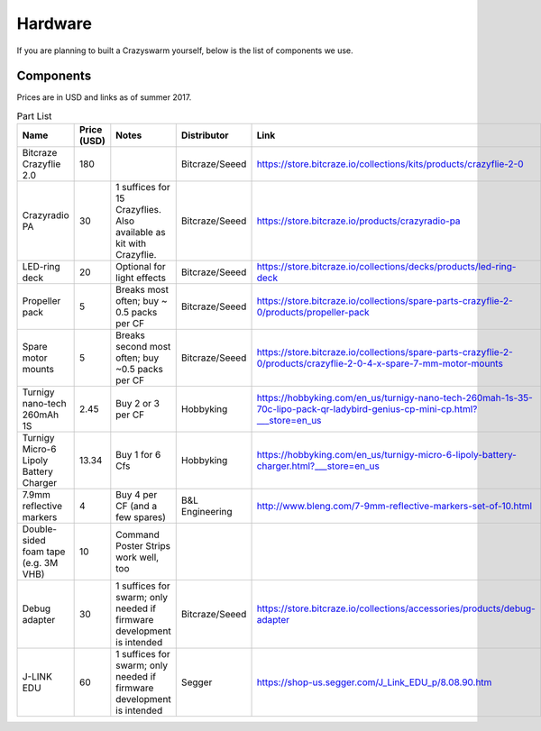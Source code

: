 Hardware
========

If you are planning to built a Crazyswarm yourself, below is the list of components we use.

Components
----------

Prices are in USD and links as of summer 2017.

.. csv-table:: Part List
   :header: "Name","Price (USD)","Notes","Distributor","Link"


   "Bitcraze Crazyflie 2.0",180,,"Bitcraze/Seeed","https://store.bitcraze.io/collections/kits/products/crazyflie-2-0"
   "Crazyradio PA",30,"1 suffices for 15 Crazyflies. Also available as kit with Crazyflie.","Bitcraze/Seeed","https://store.bitcraze.io/products/crazyradio-pa"
   "LED-ring deck",20,"Optional for light effects","Bitcraze/Seeed","https://store.bitcraze.io/collections/decks/products/led-ring-deck"
   "Propeller pack",5,"Breaks most often; buy ~ 0.5 packs per CF","Bitcraze/Seeed","https://store.bitcraze.io/collections/spare-parts-crazyflie-2-0/products/propeller-pack"
   "Spare motor mounts",5,"Breaks second most often; buy ~0.5 packs per CF","Bitcraze/Seeed","https://store.bitcraze.io/collections/spare-parts-crazyflie-2-0/products/crazyflie-2-0-4-x-spare-7-mm-motor-mounts"
   "Turnigy nano-tech 260mAh 1S",2.45,"Buy 2 or 3 per CF","Hobbyking","https://hobbyking.com/en_us/turnigy-nano-tech-260mah-1s-35-70c-lipo-pack-qr-ladybird-genius-cp-mini-cp.html?___store=en_us"
   "Turnigy Micro-6 Lipoly Battery Charger",13.34,"Buy 1 for 6 Cfs","Hobbyking","https://hobbyking.com/en_us/turnigy-micro-6-lipoly-battery-charger.html?___store=en_us"
   "7.9mm reflective markers",4,"Buy 4 per CF (and a few spares)","B&L Engineering","http://www.bleng.com/7-9mm-reflective-markers-set-of-10.html"
   "Double-sided foam tape (e.g. 3M VHB)",10,"Command Poster Strips work well, too",,
   "Debug adapter",30,"1 suffices for swarm; only needed if firmware development is intended","Bitcraze/Seeed","https://store.bitcraze.io/collections/accessories/products/debug-adapter"
   "J-LINK EDU",60,"1 suffices for swarm; only needed if firmware development is intended","Segger","https://shop-us.segger.com/J_Link_EDU_p/8.08.90.htm"

